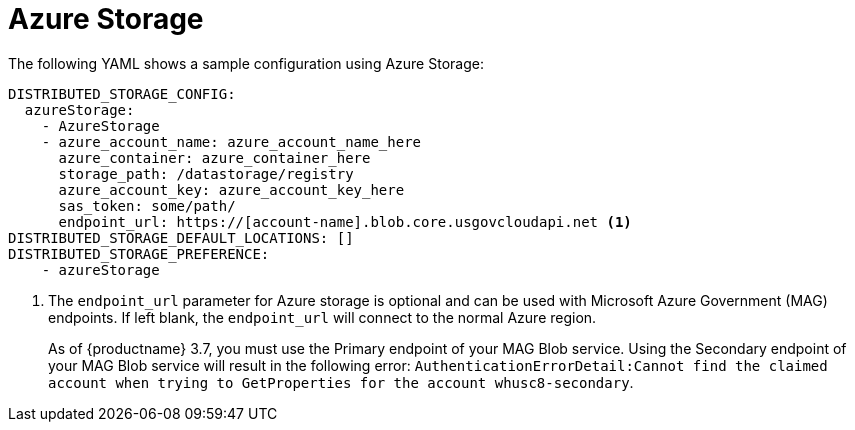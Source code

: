 :_content-type: CONCEPT
[id="config-fields-storage-azure"]
= Azure Storage

The following YAML shows a sample configuration using Azure Storage: 

[source,yaml]
----
DISTRIBUTED_STORAGE_CONFIG:
  azureStorage:
    - AzureStorage
    - azure_account_name: azure_account_name_here
      azure_container: azure_container_here
      storage_path: /datastorage/registry
      azure_account_key: azure_account_key_here
      sas_token: some/path/
      endpoint_url: https://[account-name].blob.core.usgovcloudapi.net <1>
DISTRIBUTED_STORAGE_DEFAULT_LOCATIONS: []
DISTRIBUTED_STORAGE_PREFERENCE:
    - azureStorage
----
<1> The `endpoint_url` parameter for Azure storage is optional and can be used with Microsoft Azure Government (MAG) endpoints. If left blank, the `endpoint_url` will connect to the normal Azure region.
+
As of {productname} 3.7, you must use the Primary endpoint of your MAG Blob service. Using the Secondary endpoint of your MAG Blob service will result in the following error: `AuthenticationErrorDetail:Cannot find the claimed account when trying to GetProperties for the account whusc8-secondary`.
